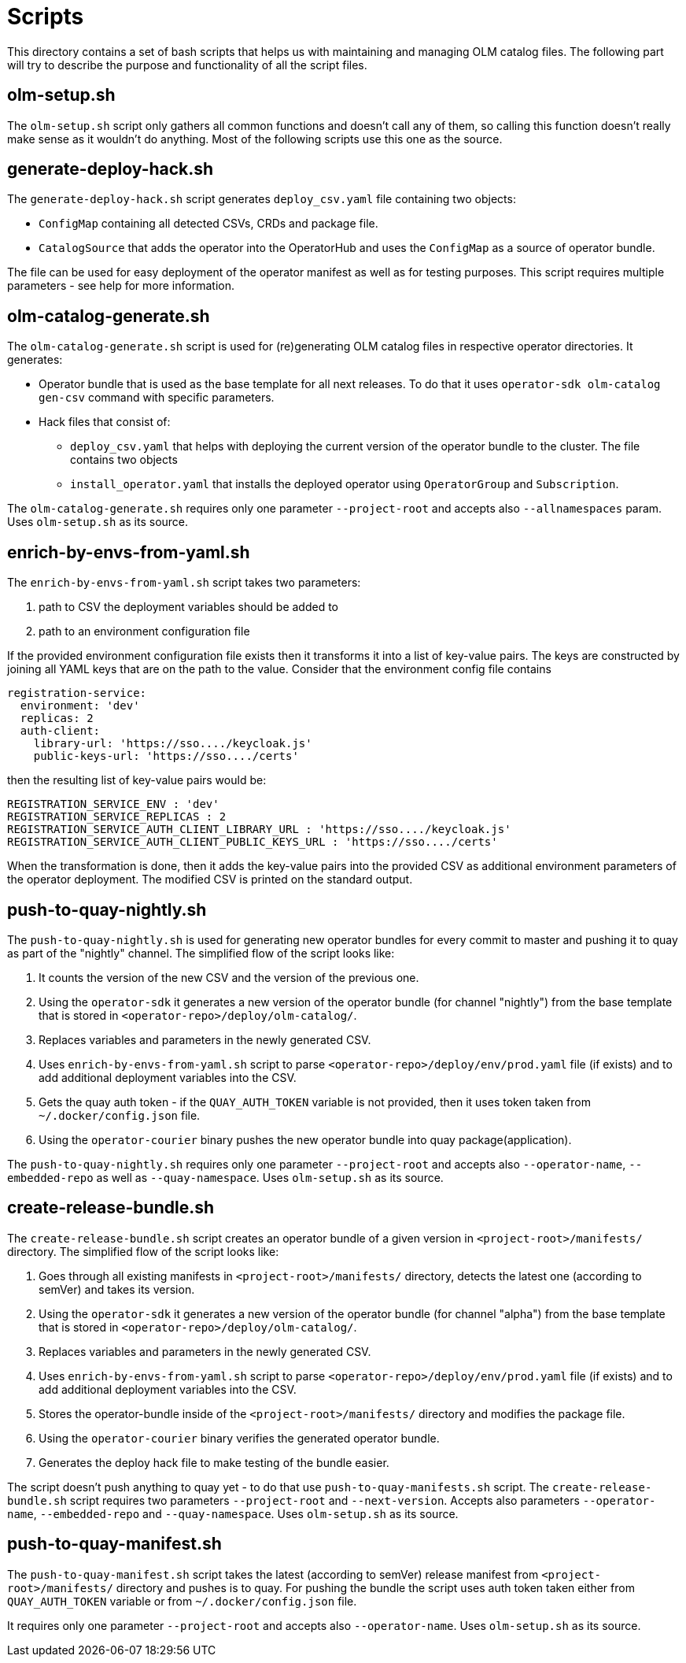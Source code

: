 = Scripts
This directory contains a set of bash scripts that helps us with maintaining and managing OLM catalog files. The following part will try to describe the purpose and functionality of all the script files.


== olm-setup.sh
The `olm-setup.sh` script only gathers all common functions and doesn't call any of them, so calling this function doesn't really make sense as it wouldn't do anything.
Most of the following scripts use this one as the source.


== generate-deploy-hack.sh
The `generate-deploy-hack.sh` script generates `deploy_csv.yaml` file containing two objects:

* `ConfigMap` containing all detected CSVs, CRDs and package file.
* `CatalogSource` that adds the operator into the OperatorHub and uses the `ConfigMap` as a source of operator bundle.

The file can be used for easy deployment of the operator manifest as well as for testing purposes.
This script requires multiple parameters - see help for more information.


== olm-catalog-generate.sh
The `olm-catalog-generate.sh` script is used for (re)generating OLM catalog files in respective operator directories.
It generates:

 * Operator bundle that is used as the base template for all next releases. To do that it uses `operator-sdk olm-catalog gen-csv` command with specific parameters.
 * Hack files that consist of:
 ** `deploy_csv.yaml` that helps with deploying the current version of the operator bundle to the cluster. The file contains two objects
 ** `install_operator.yaml` that installs the deployed operator using `OperatorGroup` and `Subscription`.

The `olm-catalog-generate.sh` requires only one parameter `--project-root` and accepts also `--allnamespaces` param. Uses `olm-setup.sh` as its source.


== enrich-by-envs-from-yaml.sh
The `enrich-by-envs-from-yaml.sh` script takes two parameters:

1. path to CSV the deployment variables should be added to
2. path to an environment configuration file

If the provided environment configuration file exists then it transforms it into a list of key-value pairs.
The keys are constructed by joining all YAML keys that are on the path to the value.
Consider that the environment config file contains
```yaml
registration-service:
  environment: 'dev'
  replicas: 2
  auth-client:
    library-url: 'https://sso..../keycloak.js'
    public-keys-url: 'https://sso..../certs'
```
then the resulting list of key-value pairs would be:
``` yaml
REGISTRATION_SERVICE_ENV : 'dev'
REGISTRATION_SERVICE_REPLICAS : 2
REGISTRATION_SERVICE_AUTH_CLIENT_LIBRARY_URL : 'https://sso..../keycloak.js'
REGISTRATION_SERVICE_AUTH_CLIENT_PUBLIC_KEYS_URL : 'https://sso..../certs'
```
When the transformation is done, then it adds the key-value pairs into the provided CSV as additional environment parameters of the operator deployment.
The modified CSV is printed on the standard output.


== push-to-quay-nightly.sh
The `push-to-quay-nightly.sh` is used for generating new operator bundles for every commit to master and pushing it to quay as part of the "nightly" channel.
The simplified flow of the script looks like:

 1. It counts the version of the new CSV and the version of the previous one.
 2. Using the `operator-sdk` it generates a new version of the operator bundle (for channel "nightly") from the base template that is stored in `<operator-repo>/deploy/olm-catalog/`.
 3. Replaces variables and parameters in the newly generated CSV.
 4. Uses `enrich-by-envs-from-yaml.sh` script to parse `<operator-repo>/deploy/env/prod.yaml` file (if exists) and to add additional deployment variables into the CSV.
 5. Gets the quay auth token - if the `QUAY_AUTH_TOKEN` variable is not provided, then it uses token taken from `~/.docker/config.json` file.
 6. Using the `operator-courier` binary pushes the new operator bundle into quay package(application).

The `push-to-quay-nightly.sh` requires only one parameter `--project-root` and accepts also `--operator-name`, `--embedded-repo` as well as `--quay-namespace`. Uses `olm-setup.sh` as its source.


== create-release-bundle.sh
The `create-release-bundle.sh` script creates an operator bundle of a given version in `<project-root>/manifests/` directory.
The simplified flow of the script looks like:

 1. Goes through all existing manifests in `<project-root>/manifests/` directory, detects the latest one (according to semVer) and takes its version.
 2. Using the `operator-sdk` it generates a new version of the operator bundle (for channel "alpha") from the base template that is stored in `<operator-repo>/deploy/olm-catalog/`.
 3. Replaces variables and parameters in the newly generated CSV.
 4. Uses `enrich-by-envs-from-yaml.sh` script to parse `<operator-repo>/deploy/env/prod.yaml` file (if exists) and to add additional deployment variables into the CSV.
 5. Stores the operator-bundle inside of the `<project-root>/manifests/` directory and modifies the package file.
 6. Using the `operator-courier` binary verifies the generated operator bundle.
 7. Generates the deploy hack file to make testing of the bundle easier.

The script doesn't push anything to quay yet - to do that use `push-to-quay-manifests.sh` script.
The `create-release-bundle.sh` script requires two parameters `--project-root` and `--next-version`. Accepts also parameters `--operator-name`, `--embedded-repo` and `--quay-namespace`. Uses `olm-setup.sh` as its source.


== push-to-quay-manifest.sh
The `push-to-quay-manifest.sh` script takes the latest (according to semVer) release manifest from `<project-root>/manifests/` directory and pushes is to quay.
For pushing the bundle the script uses auth token taken either from `QUAY_AUTH_TOKEN` variable or from `~/.docker/config.json` file.

It requires only one parameter `--project-root` and accepts also `--operator-name`. Uses `olm-setup.sh` as its source.

